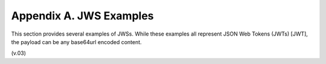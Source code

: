 Appendix A.  JWS Examples
========================================

This section provides several examples of JWSs. 
While these examples all represent JSON Web Tokens (JWTs) [JWT], 
the payload can be any base64url encoded content.

(v.03)
